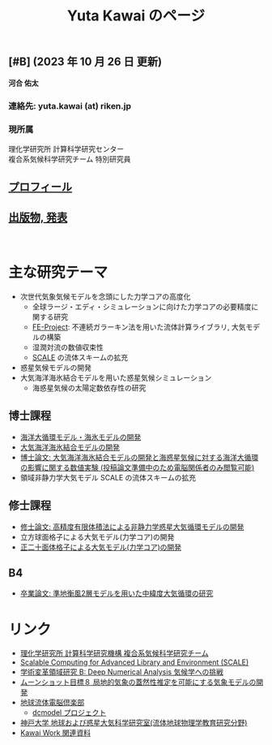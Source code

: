 #+TITLE: Yuta Kawai のページ
#+AUTHOR: KAWAI Yuta
#+LANGUAGE: ja
#+OPTIONS: toc:nil num:nil author:nil creator:nil LateX:t ^:nil \n:t
#+HTML_HEAD: <link rel="stylesheet" type="text/css" href="org.css">
#+HTML_HEAD: <style type="text/css">
#+HTML_HEAD:<!--/*--><![CDATA[/*><!--*/
#+HTML_HEAD: div.figure { float:left; }
#+HTML_HEAD: /*]]>*/-->
#+HTML_HEAD: </style>
#+MACRO: em @<font size=+1 color=red>$1@</font>
# #+HTML_HEAD_EXTRA: <style> .figure p {text-align: right;}</style>
# #+HTML_HEAD_EXTRA: <style type="text/css">div.org-src-container{border:1px solid green;width:50%;float:right;}</style>
# #+HTML_HEAD_EXTRA: <style type="text/css">div.figure { float:left; } </style>


# #+ATTR_HTML: :class align-right
# [[file:./img/ykawai_profile.JPG]]

#+BEGIN_EXPORT HTML
<p><img src="./img/ykawai_profile.JPG" alt="ykawai_profile.JPG" align="right" height="350">
#+END_EXPORT

** [#B] (2023 年 10 月 26 日 更新)

*河合 佑太* 

*** 連絡先: yuta.kawai (at) riken.jp
*** 現所属 

理化学研究所 計算科学研究センター
複合系気候科学研究チーム 特別研究員
 
** [[./profile.html][プロフィール]]

** [[./publication.html][出版物, 発表]]

#+BEGIN_EXPORT HTML
<br clear="right">
#+END_EXPORT

* 主な研究テーマ

- 次世代気象気候モデルを念頭にした力学コアの高度化
 - 全球ラージ・エディ・シミュレーションに向けた力学コアの必要精度に関する研究
 - [[https://ywkawai.github.io/FE-Project_web/][FE-Project]]: 不連続ガラーキン法を用いた流体計算ライブラリ, 大気モデルの構築
 - 湿潤対流の数値収束性
 - [[https://scale.riken.jp][SCALE]] の流体スキームの拡充
   
- 惑星気候モデルの開発
- 大気海洋海氷結合モデルを用いた惑星気候シミュレーション
 - 海惑星気候の太陽定数依存性の研究

** 博士課程

- [[https://github.com/gfd-dennou-club/Dennou-OGCM][海洋大循環モデル・海氷モデルの開発]]
- [[https://github.com/gfd-dennou-club/Dennou-CCM][大気海洋海氷結合モデルの開発]]
- [[https://www.gfd-dennou.org/GFD_Dennou_Club/dc-arch/prepri/2018/kobe-u/ykawai_Dthesis/paper/src/dthesis_ja_main_latest.pdf][博士論文: 大気海洋海氷結合モデルの開発と海惑星気候に対する海洋大循環の影響に関する数値実験 (投稿論文準備中のため電脳関係者のみ閲覧可能)]]
- 領域非静力学大気モデル SCALE の流体スキームの拡充

** 修士課程

- [[http://www.gfd-dennou.org/arch/prepri/2013/kobe-u/130208_ykawai_Mthesis/paper/pub/main.pdf][修士論文: 高精度有限体積法による非静力学惑星大気循環モデルの開発]]
- 立方球面格子による大気モデル(力学コア)の開発
- [[https://www.gfd-dennou.org/member/ykawai/work/IGModel.htm][正二十面体格子による大気モデル(力学コア)の開発]]

** B4 

- [[http://www.gfd-dennou.org/arch/prepri/2011/kobe-u/110212_ykawai-Bthesis/paper/pub/main.pdf][卒業論文: 準地衡風2層モデルを用いた中緯度大気循環の研究]]
# - [[http://space.geocities.jp/bberrysoft/note_page.html][数値予報モデル構築のための気象力学と数値計算理論ノートの作成]]


* リンク

- [[http://r-ccs-climate.riken.jp/top.htm][理化学研究所 計算科学研究機構 複合系気候科学研究チーム]]
- [[https://scale.riken.jp][Scalable Computing for Advanced Library and Environment (SCALE)]]
- [[https://dna-climate.org][学術変革領域研究 B: Deep Numerical Analysis 気候学への挑戦]]
- [[https://moonshot8-modeldev.riken.jp][ムーンショット目標８ 局地的気象の蓋然性推定を可能にする気象モデルの開発]]
- [[https://www.gfd-dennou.org][地球流体電脳倶楽部]]
  - [[https://www.gfd-dennou.org/library/dcmodel/][dcmodel プロジェクト]]
- [[https://epa.scitec.kobe-u.ac.jp][神戸大学 地球および惑星大気科学研究室(流体地球物理学教育研究分野)]]
- [[http://www.gfd-dennou.org/arch/ykawai/work/Dennou-OGCM/model/sogcm/misc/][Kawai Work 関連資料]]
